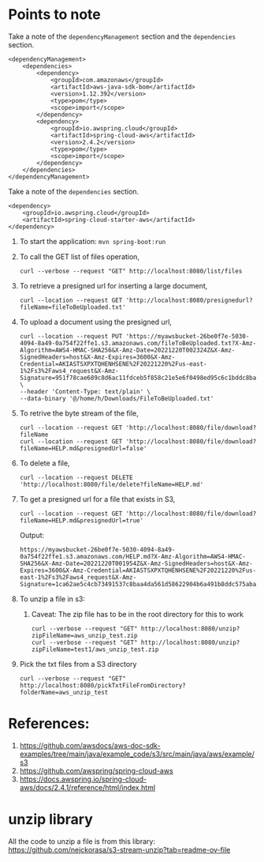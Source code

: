 * Points to note

Take a note of the ~dependencyManagement~ section and the ~dependencies~ section.

#+begin_src 
<dependencyManagement>
    <dependencies>
    	<dependency>
    		<groupId>com.amazonaws</groupId>
    		<artifactId>aws-java-sdk-bom</artifactId>
    		<version>1.12.392</version>
    		<type>pom</type>
    		<scope>import</scope>
    	</dependency>
    	<dependency>
    		<groupId>io.awspring.cloud</groupId>
    		<artifactId>spring-cloud-aws</artifactId>
    		<version>2.4.2</version>
    		<type>pom</type>
    		<scope>import</scope>
    	</dependency>
    </dependencies>
</dependencyManagement>
#+end_src

Take a note of the ~dependencies~ section.

#+begin_src 
<dependency>
    <groupId>io.awspring.cloud</groupId>
    <artifactId>spring-cloud-starter-aws</artifactId>
</dependency>
#+end_src

1. To start the application: ~mvn spring-boot:run~
1. To call the GET list of files operation,
   #+begin_src 
   curl --verbose --request "GET" http://localhost:8080/list/files
   #+end_src
1. To retrieve a presigned url for inserting a large document,
   #+begin_src 
   curl --location --request GET 'http://localhost:8080/presignedurl?fileName=fileToBeUploaded.txt'
   #+end_src
1. To upload a document using the presigned url,
   #+begin_src 
   curl --location --request PUT 'https://myawsbucket-26be0f7e-5030-4094-8a49-0a754f22ffe1.s3.amazonaws.com/fileToBeUploaded.txt?X-Amz-Algorithm=AWS4-HMAC-SHA256&X-Amz-Date=20221220T002324Z&X-Amz-SignedHeaders=host&X-Amz-Expires=3600&X-Amz-Credential=AKIASTSXPXTQHENHSENE%2F20221220%2Fus-east-1%2Fs3%2Faws4_request&X-Amz-Signature=951f78cae689c8d6ac11fdceb5f858c21e5e6f0498ed95c6c1bddc8ba22db648' \
   --header 'Content-Type: text/plain' \
   --data-binary '@/home/h/Downloads/FileToBeUploaded.txt'
   #+end_src
1. To retrive the byte stream of the file,
   #+begin_src 
   curl --location --request GET 'http://localhost:8080/file/download?fileName
   curl --location --request GET 'http://localhost:8080/file/download?fileName=HELP.md&presignedUrl=false'
   #+end_src
1. To delete a file,
   #+begin_src 
   curl --location --request DELETE 'http://localhost:8080/file/delete?fileName=HELP.md'
   #+end_src
1. To get a presigned url for a file that exists in S3,
   #+begin_src 
   curl --location --request GET 'http://localhost:8080/file/download?fileName=HELP.md&presignedUrl=true'
   #+end_src

   Output:
   #+begin_src 
   https://myawsbucket-26be0f7e-5030-4094-8a49-0a754f22ffe1.s3.amazonaws.com/HELP.md?X-Amz-Algorithm=AWS4-HMAC-SHA256&X-Amz-Date=20221220T001954Z&X-Amz-SignedHeaders=host&X-Amz-Expires=3600&X-Amz-Credential=AKIASTSXPXTQHENHSENE%2F20221220%2Fus-east-1%2Fs3%2Faws4_request&X-Amz-Signature=1ca62ae5c4cb73491537c8baa4da561d58622904b6a491b8ddc575aba0ad2f4a
   #+end_src
1. To unzip a file in s3:
   1. Caveat: The zip file has to be in the root directory for this to work
      #+begin_src 
      curl --verbose --request "GET" http://localhost:8080/unzip?zipFileName=aws_unzip_test.zip
      curl --verbose --request "GET" http://localhost:8080/unzip?zipFileName=test1/aws_unzip_test.zip
      #+end_src
1. Pick the txt files from a S3 directory
   #+begin_src 
   curl --verbose --request "GET" http://localhost:8080/pickTxtFileFromDirectory?folderName=aws_unzip_test
   #+end_src

* References:

1. https://github.com/awsdocs/aws-doc-sdk-examples/tree/main/java/example_code/s3/src/main/java/aws/example/s3
1. https://github.com/awspring/spring-cloud-aws
1. https://docs.awspring.io/spring-cloud-aws/docs/2.4.1/reference/html/index.html

* unzip library

All the code to unzip a file is from this library: https://github.com/nejckorasa/s3-stream-unzip?tab=readme-ov-file
